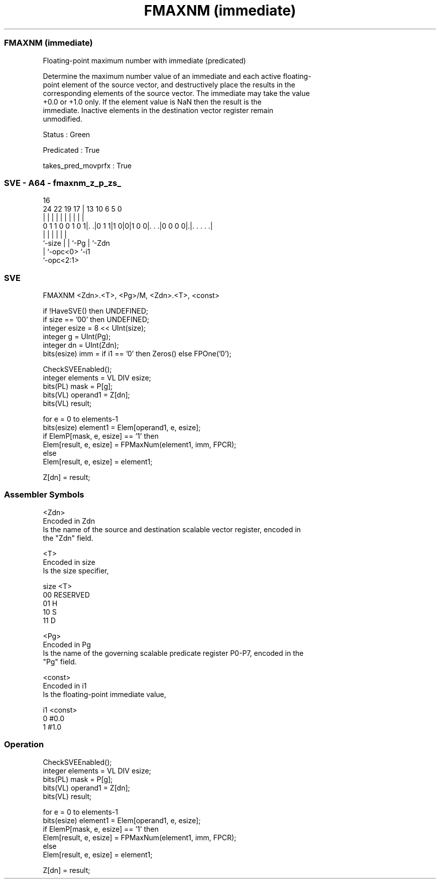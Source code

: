 .nh
.TH "FMAXNM (immediate)" "7" " "  "instruction" "sve"
.SS FMAXNM (immediate)
 Floating-point maximum number with immediate (predicated)

 Determine the maximum number value of an immediate and each active floating-
 point element of the source vector, and destructively place the results in the
 corresponding elements of the source vector. The immediate may take the value
 +0.0 or +1.0 only. If the element value is NaN then the result is the
 immediate. Inactive elements in the destination vector register remain
 unmodified.

 Status : Green

 Predicated : True

 takes_pred_movprfx : True



.SS SVE - A64 - fmaxnm_z_p_zs_
 
                                                                   
                                                                   
                                 16                                
                 24  22    19  17 |    13    10       6 5         0
                  |   |     |   | |     |     |       | |         |
   0 1 1 0 0 1 0 1|. .|0 1 1|1 0|0|1 0 0|. . .|0 0 0 0|.|. . . . .|
                  |         |   |       |             | |
                  `-size    |   |       `-Pg          | `-Zdn
                            |   `-opc<0>              `-i1
                            `-opc<2:1>
  
  
 
.SS SVE
 
 FMAXNM  <Zdn>.<T>, <Pg>/M, <Zdn>.<T>, <const>
 
 if !HaveSVE() then UNDEFINED;
 if size == '00' then UNDEFINED;
 integer esize = 8 << UInt(size);
 integer g = UInt(Pg);
 integer dn = UInt(Zdn);
 bits(esize) imm = if i1 == '0' then Zeros() else FPOne('0');
 
 CheckSVEEnabled();
 integer elements = VL DIV esize;
 bits(PL) mask = P[g];
 bits(VL) operand1 = Z[dn];
 bits(VL) result;
 
 for e = 0 to elements-1
     bits(esize) element1 = Elem[operand1, e, esize];
     if ElemP[mask, e, esize] == '1' then
         Elem[result, e, esize] = FPMaxNum(element1, imm, FPCR);
     else
         Elem[result, e, esize] = element1;
 
 Z[dn] = result;
 

.SS Assembler Symbols

 <Zdn>
  Encoded in Zdn
  Is the name of the source and destination scalable vector register, encoded in
  the "Zdn" field.

 <T>
  Encoded in size
  Is the size specifier,

  size <T>      
  00   RESERVED 
  01   H        
  10   S        
  11   D        

 <Pg>
  Encoded in Pg
  Is the name of the governing scalable predicate register P0-P7, encoded in the
  "Pg" field.

 <const>
  Encoded in i1
  Is the floating-point immediate value,

  i1 <const> 
  0  #0.0    
  1  #1.0    



.SS Operation

 CheckSVEEnabled();
 integer elements = VL DIV esize;
 bits(PL) mask = P[g];
 bits(VL) operand1 = Z[dn];
 bits(VL) result;
 
 for e = 0 to elements-1
     bits(esize) element1 = Elem[operand1, e, esize];
     if ElemP[mask, e, esize] == '1' then
         Elem[result, e, esize] = FPMaxNum(element1, imm, FPCR);
     else
         Elem[result, e, esize] = element1;
 
 Z[dn] = result;

